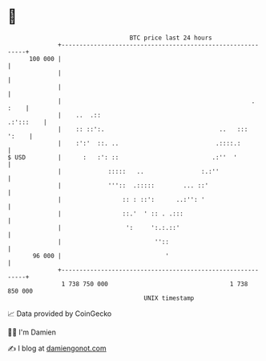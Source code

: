 * 👋

#+begin_example
                                     BTC price last 24 hours                    
                 +------------------------------------------------------------+ 
         100 000 |                                                            | 
                 |                                                            | 
                 |                                                            | 
                 |                                                     . :    | 
                 |    ..  .::                                       .:':::    | 
                 |    :: ::':.                                ..   :::  ':    | 
                 |    :':'  ::. ..                           .::::.:          | 
   $ USD         |      :   :': ::                          .:''  '           | 
                 |             :::::   ..                :.:''                | 
                 |             '''::  .:::::        ... ::'                   | 
                 |                 :: : ::':      ..:'': '                    | 
                 |                 ::.'  ' :: . .:::                          | 
                 |                  ':     ':.:.::'                           | 
                 |                          ''::                              | 
          96 000 |                             '                              | 
                 +------------------------------------------------------------+ 
                  1 738 750 000                                  1 738 850 000  
                                         UNIX timestamp                         
#+end_example
📈 Data provided by CoinGecko

🧑‍💻 I'm Damien

✍️ I blog at [[https://www.damiengonot.com][damiengonot.com]]
